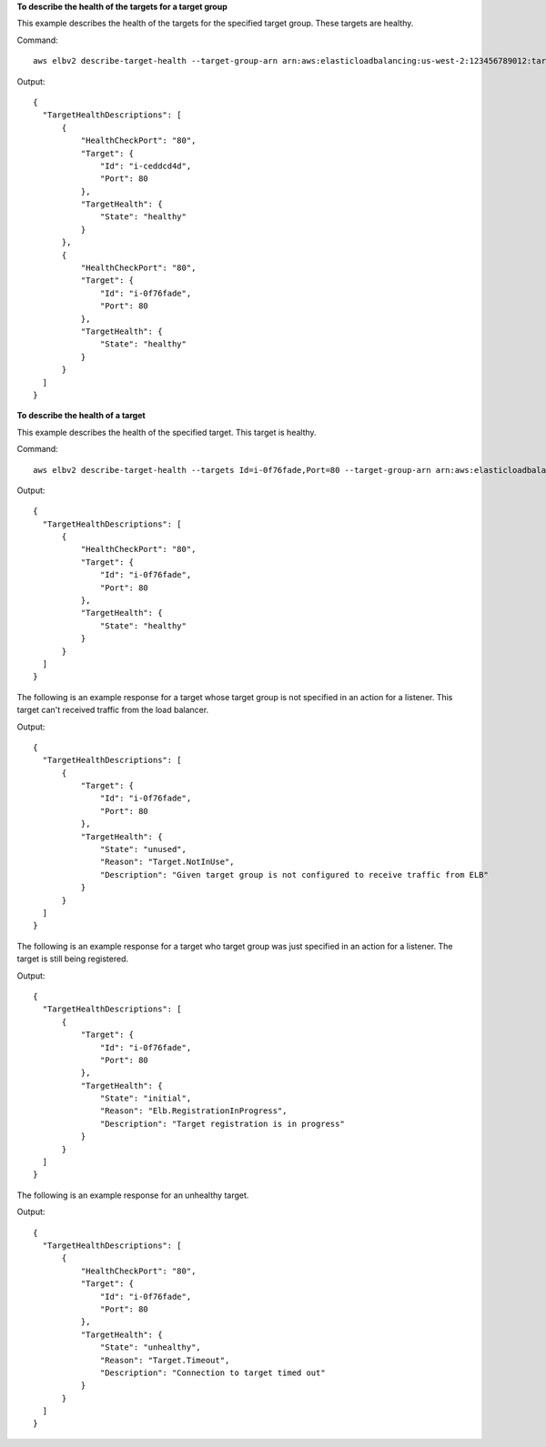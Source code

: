 **To describe the health of the targets for a target group**

This example describes the health of the targets for the specified target group. These targets are healthy.

Command::

  aws elbv2 describe-target-health --target-group-arn arn:aws:elasticloadbalancing:us-west-2:123456789012:targetgroup/my-targets/73e2d6bc24d8a067

Output::

  {
    "TargetHealthDescriptions": [
        {
            "HealthCheckPort": "80",
            "Target": {
                "Id": "i-ceddcd4d",
                "Port": 80
            },
            "TargetHealth": {
                "State": "healthy"
            }
        },
        {
            "HealthCheckPort": "80",
            "Target": {
                "Id": "i-0f76fade",
                "Port": 80
            },
            "TargetHealth": {
                "State": "healthy"
            }
        }
    ]
  }

**To describe the health of a target**

This example describes the health of the specified target. This target is healthy.

Command::

  aws elbv2 describe-target-health --targets Id=i-0f76fade,Port=80 --target-group-arn arn:aws:elasticloadbalancing:us-west-2:123456789012:targetgroup/my-targets/73e2d6bc24d8a067

Output::

  {
    "TargetHealthDescriptions": [
        {
            "HealthCheckPort": "80",
            "Target": {
                "Id": "i-0f76fade",
                "Port": 80
            },
            "TargetHealth": {
                "State": "healthy"
            }
        }
    ]
  }

The following is an example response for a target whose target group is not specified in an action for a listener. This target can't received traffic from the load balancer.

Output::

  {
    "TargetHealthDescriptions": [
        {
            "Target": {
                "Id": "i-0f76fade",
                "Port": 80
            },
            "TargetHealth": {
                "State": "unused",
                "Reason": "Target.NotInUse",
                "Description": "Given target group is not configured to receive traffic from ELB"
            }
        }
    ]
  }

The following is an example response for a target who target group was just specified in an action for a listener. The target is still being registered.

Output::

  {
    "TargetHealthDescriptions": [
        {
            "Target": {
                "Id": "i-0f76fade",
                "Port": 80
            },
            "TargetHealth": {
                "State": "initial",
                "Reason": "Elb.RegistrationInProgress",
                "Description": "Target registration is in progress"
            }
        }
    ]
  }

The following is an example response for an unhealthy target.

Output::

  {
    "TargetHealthDescriptions": [
        {
            "HealthCheckPort": "80",
            "Target": {
                "Id": "i-0f76fade",
                "Port": 80
            },
            "TargetHealth": {
                "State": "unhealthy",
                "Reason": "Target.Timeout",
                "Description": "Connection to target timed out"
            }
        }
    ]
  }
